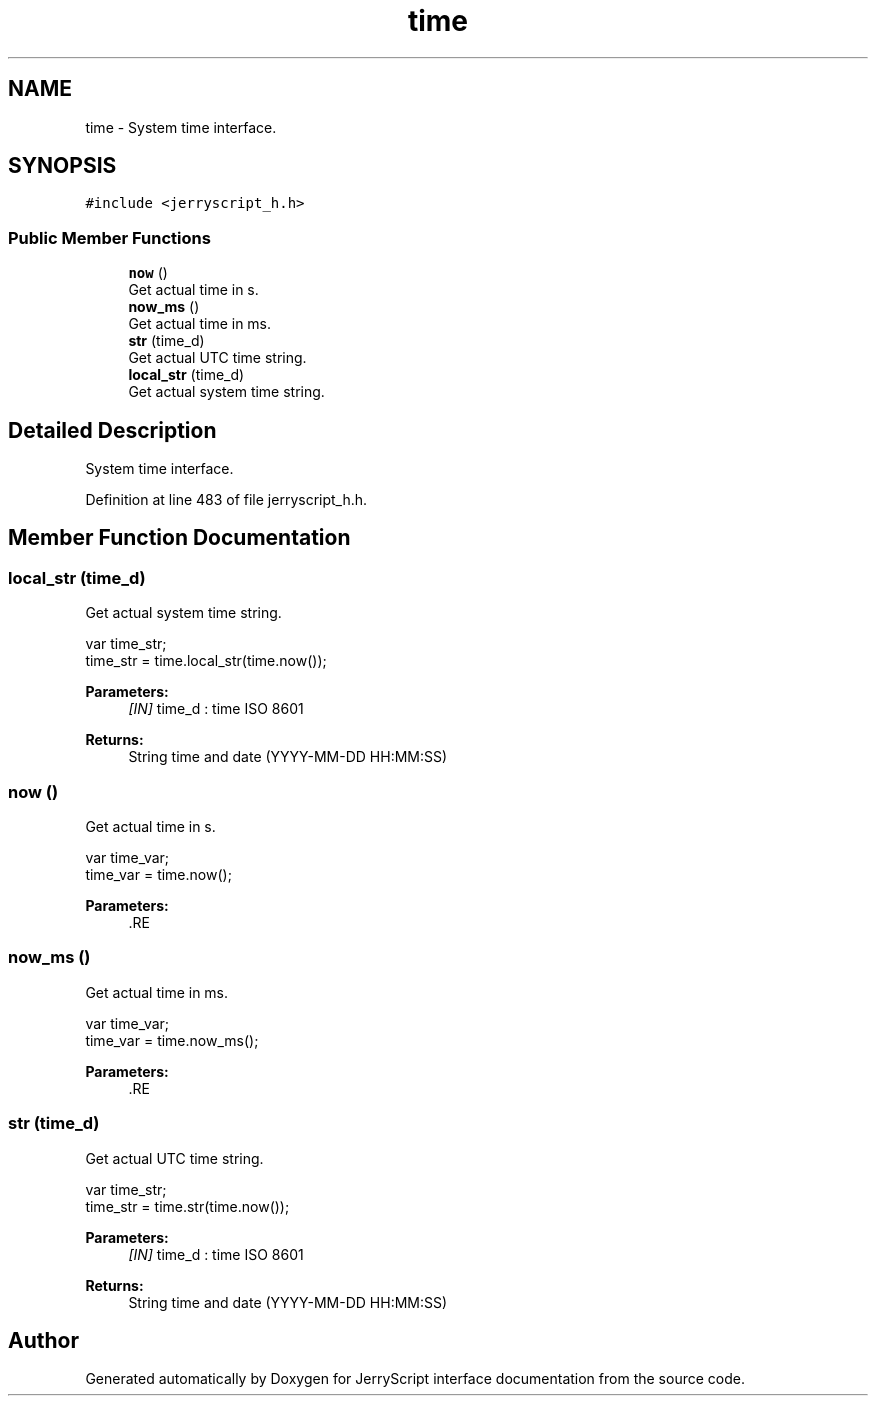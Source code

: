 .TH "time" 3 "Mon Apr 20 2020" "Version V2.0" "JerryScript interface documentation" \" -*- nroff -*-
.ad l
.nh
.SH NAME
time \- System time interface\&.  

.SH SYNOPSIS
.br
.PP
.PP
\fC#include <jerryscript_h\&.h>\fP
.SS "Public Member Functions"

.in +1c
.ti -1c
.RI "\fBnow\fP ()"
.br
.RI "Get actual time in s\&. "
.ti -1c
.RI "\fBnow_ms\fP ()"
.br
.RI "Get actual time in ms\&. "
.ti -1c
.RI "\fBstr\fP (time_d)"
.br
.RI "Get actual UTC time string\&. "
.ti -1c
.RI "\fBlocal_str\fP (time_d)"
.br
.RI "Get actual system time string\&. "
.in -1c
.SH "Detailed Description"
.PP 
System time interface\&. 
.PP
Definition at line 483 of file jerryscript_h\&.h\&.
.SH "Member Function Documentation"
.PP 
.SS "local_str (time_d)"

.PP
Get actual system time string\&. 
.PP
.nf
var time_str;
time_str = time\&.local_str(time\&.now());

.fi
.PP
.PP
\fBParameters:\fP
.RS 4
\fI[IN]\fP time_d : time ISO 8601 
.RE
.PP
\fBReturns:\fP
.RS 4
String time and date (YYYY-MM-DD HH:MM:SS) 
.RE
.PP

.SS "now ()"

.PP
Get actual time in s\&. 
.PP
.nf
var time_var;
time_var = time\&.now();

.fi
.PP
.PP
\fBParameters:\fP
.RS 4
\fI\fP .RE
.PP

.SS "now_ms ()"

.PP
Get actual time in ms\&. 
.PP
.nf
var time_var;
time_var = time\&.now_ms();

.fi
.PP
.PP
\fBParameters:\fP
.RS 4
\fI\fP .RE
.PP

.SS "str (time_d)"

.PP
Get actual UTC time string\&. 
.PP
.nf
var time_str;
time_str = time\&.str(time\&.now());

.fi
.PP
.PP
\fBParameters:\fP
.RS 4
\fI[IN]\fP time_d : time ISO 8601 
.RE
.PP
\fBReturns:\fP
.RS 4
String time and date (YYYY-MM-DD HH:MM:SS) 
.RE
.PP


.SH "Author"
.PP 
Generated automatically by Doxygen for JerryScript interface documentation from the source code\&.
